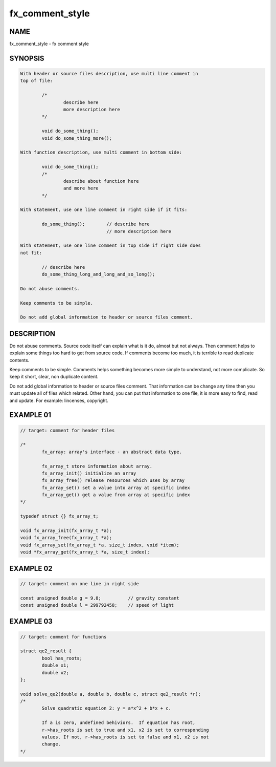 fx_comment_style
================

NAME
----

fx_comment_style - fx comment style

SYNOPSIS
--------

.. code-block:: text

        With header or source files description, use multi line comment in
        top of file:

                /*
                        describe here
                        more description here
                */

                void do_some_thing();
                void do_some_thing_more();

        With function description, use multi comment in bottom side:

                void do_some_thing();
                /*
                        describe about function here
                        and more here
                */

        With statement, use one line comment in right side if it fits:

                do_some_thing();        // describe here
                                        // more description here

        With statement, use one line comment in top side if right side does
        not fit:

                // describe here
                do_some_thing_long_and_long_and_so_long();

        Do not abuse comments.

        Keep comments to be simple.

        Do not add global information to header or source files comment.

DESCRIPTION
-----------

Do not abuse comments. Source code itself can explain what is it do, almost
but not always. Then comment helps to explain some things too hard to get from
source code. If comments become too much, it is terrible to read duplicate
contents.

Keep comments to be simple. Comments helps something becomes more simple to
understand, not more complicate. So keep it short, clear, non duplicate
content.

Do not add global information to header or source files comment. That
information can be change any time then you must update all of files which
related. Other hand, you can put that information to one file, it is more
easy to find, read and update. For example: lincenses, copyright.

EXAMPLE 01
----------

.. code-block:: c

        // target: comment for header files

        /*
                fx_array: array's interface - an abstract data type.

                fx_array_t store information about array.
                fx_array_init() initialize an array
                fx_array_free() release resources which uses by array
                fx_array_set() set a value into array at specific index
                fx_array_get() get a value from array at specific index 
        */

        typedef struct {} fx_array_t;

        void fx_array_init(fx_array_t *a);
        void fx_array_free(fx_array_t *a);
        void fx_array_set(fx_array_t *a, size_t index, void *item);
        void *fx_array_get(fx_array_t *a, size_t index);

EXAMPLE 02
----------

.. code-block:: c

        // target: comment on one line in right side

        const unsigned double g = 9.8;          // gravity constant 
        const unsigned double l = 299792458;    // speed of light

EXAMPLE 03
----------

.. code-block:: c

        // target: comment for functions

        struct qe2_result {
                bool has_roots;
                double x1;
                double x2;
        };

        void solve_qe2(double a, double b, double c, struct qe2_result *r);
        /*
                Solve quadratic equation 2: y = a*x^2 + b*x + c. 
                
                If a is zero, undefined behiviors.  If equation has root,
                r->has_roots is set to true and x1, x2 is set to corresponding
                values. If not, r->has_roots is set to false and x1, x2 is not
                change.
        */

